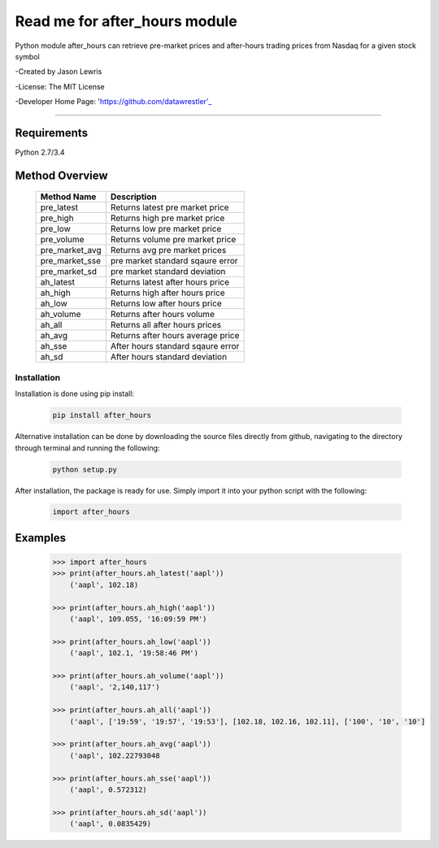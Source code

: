 

********************************
Read me for after_hours module
********************************

Python module after_hours can retrieve pre-market prices and after-hours trading prices from Nasdaq for a given stock symbol

-Created by Jason Lewris

-License: The MIT License

-Developer Home Page: 'https://github.com/datawrestler'_

----


Requirements
--------------
Python 2.7/3.4

Method Overview
----------------

                                    +--------------------------------------+--------------------------------------+
                                    |       Method Name                    |          Description                 |
                                    +======================================+======================================+
                                    |       pre_latest                     | Returns latest pre market price      |
                                    +--------------------------------------+--------------------------------------+
                                    |       pre_high                       | Returns high pre market price        |
                                    +--------------------------------------+--------------------------------------+
                                    |       pre_low                        | Returns low pre market price         |
                                    +--------------------------------------+--------------------------------------+
                                    |       pre_volume                     | Returns volume pre market price      |
                                    +--------------------------------------+--------------------------------------+
                                    |       pre_market_avg                 | Returns avg pre market prices        |
                                    +--------------------------------------+--------------------------------------+
                                    |       pre_market_sse                 | pre market standard sqaure error     |
                                    +--------------------------------------+--------------------------------------+
                                    |       pre_market_sd                  | pre market standard deviation        |
                                    +--------------------------------------+--------------------------------------+
                                    |       ah_latest                      | Returns latest after hours price     |
                                    +--------------------------------------+--------------------------------------+
                                    |       ah_high                        | Returns high after hours price       |
                                    +--------------------------------------+--------------------------------------+
                                    |       ah_low                         | Returns low after hours price        |
                                    +--------------------------------------+--------------------------------------+
                                    |       ah_volume                      | Returns after hours volume           |
                                    +--------------------------------------+--------------------------------------+
                                    |       ah_all                         | Returns all after hours prices       |
                                    +--------------------------------------+--------------------------------------+
                                    |       ah_avg                         | Returns after hours average price    |
                                    +--------------------------------------+--------------------------------------+
                                    |       ah_sse                         | After hours standard sqaure error    |
                                    +--------------------------------------+--------------------------------------+
                                    |       ah_sd                          | After hours standard deviation       |
                                    +--------------------------------------+--------------------------------------+

Installation
**************

Installation is done using pip install:

    .. code-block::

        pip install after_hours

Alternative installation can be done by downloading the source files directly from github, navigating to the directory through terminal and running the following:

    .. code-block::

        python setup.py


After installation, the package is ready for use. Simply import it into your python script with the following:

    .. code-block::

        import after_hours


Examples
---------

    .. code-block::

        >>> import after_hours
        >>> print(after_hours.ah_latest('aapl'))
            ('aapl', 102.18)

        >>> print(after_hours.ah_high('aapl'))
            ('aapl', 109.055, '16:09:59 PM')

        >>> print(after_hours.ah_low('aapl'))
            ('aapl', 102.1, '19:58:46 PM')

        >>> print(after_hours.ah_volume('aapl'))
            ('aapl', '2,140,117')

        >>> print(after_hours.ah_all('aapl'))
            ('aapl', ['19:59', '19:57', '19:53'], [102.18, 102.16, 102.11], ['100', '10', '10']

        >>> print(after_hours.ah_avg('aapl'))
            ('aapl', 102.22793048

        >>> print(after_hours.ah_sse('aapl'))
            ('aapl', 0.572312)

        >>> print(after_hours.ah_sd('aapl'))
            ('aapl', 0.0835429)





